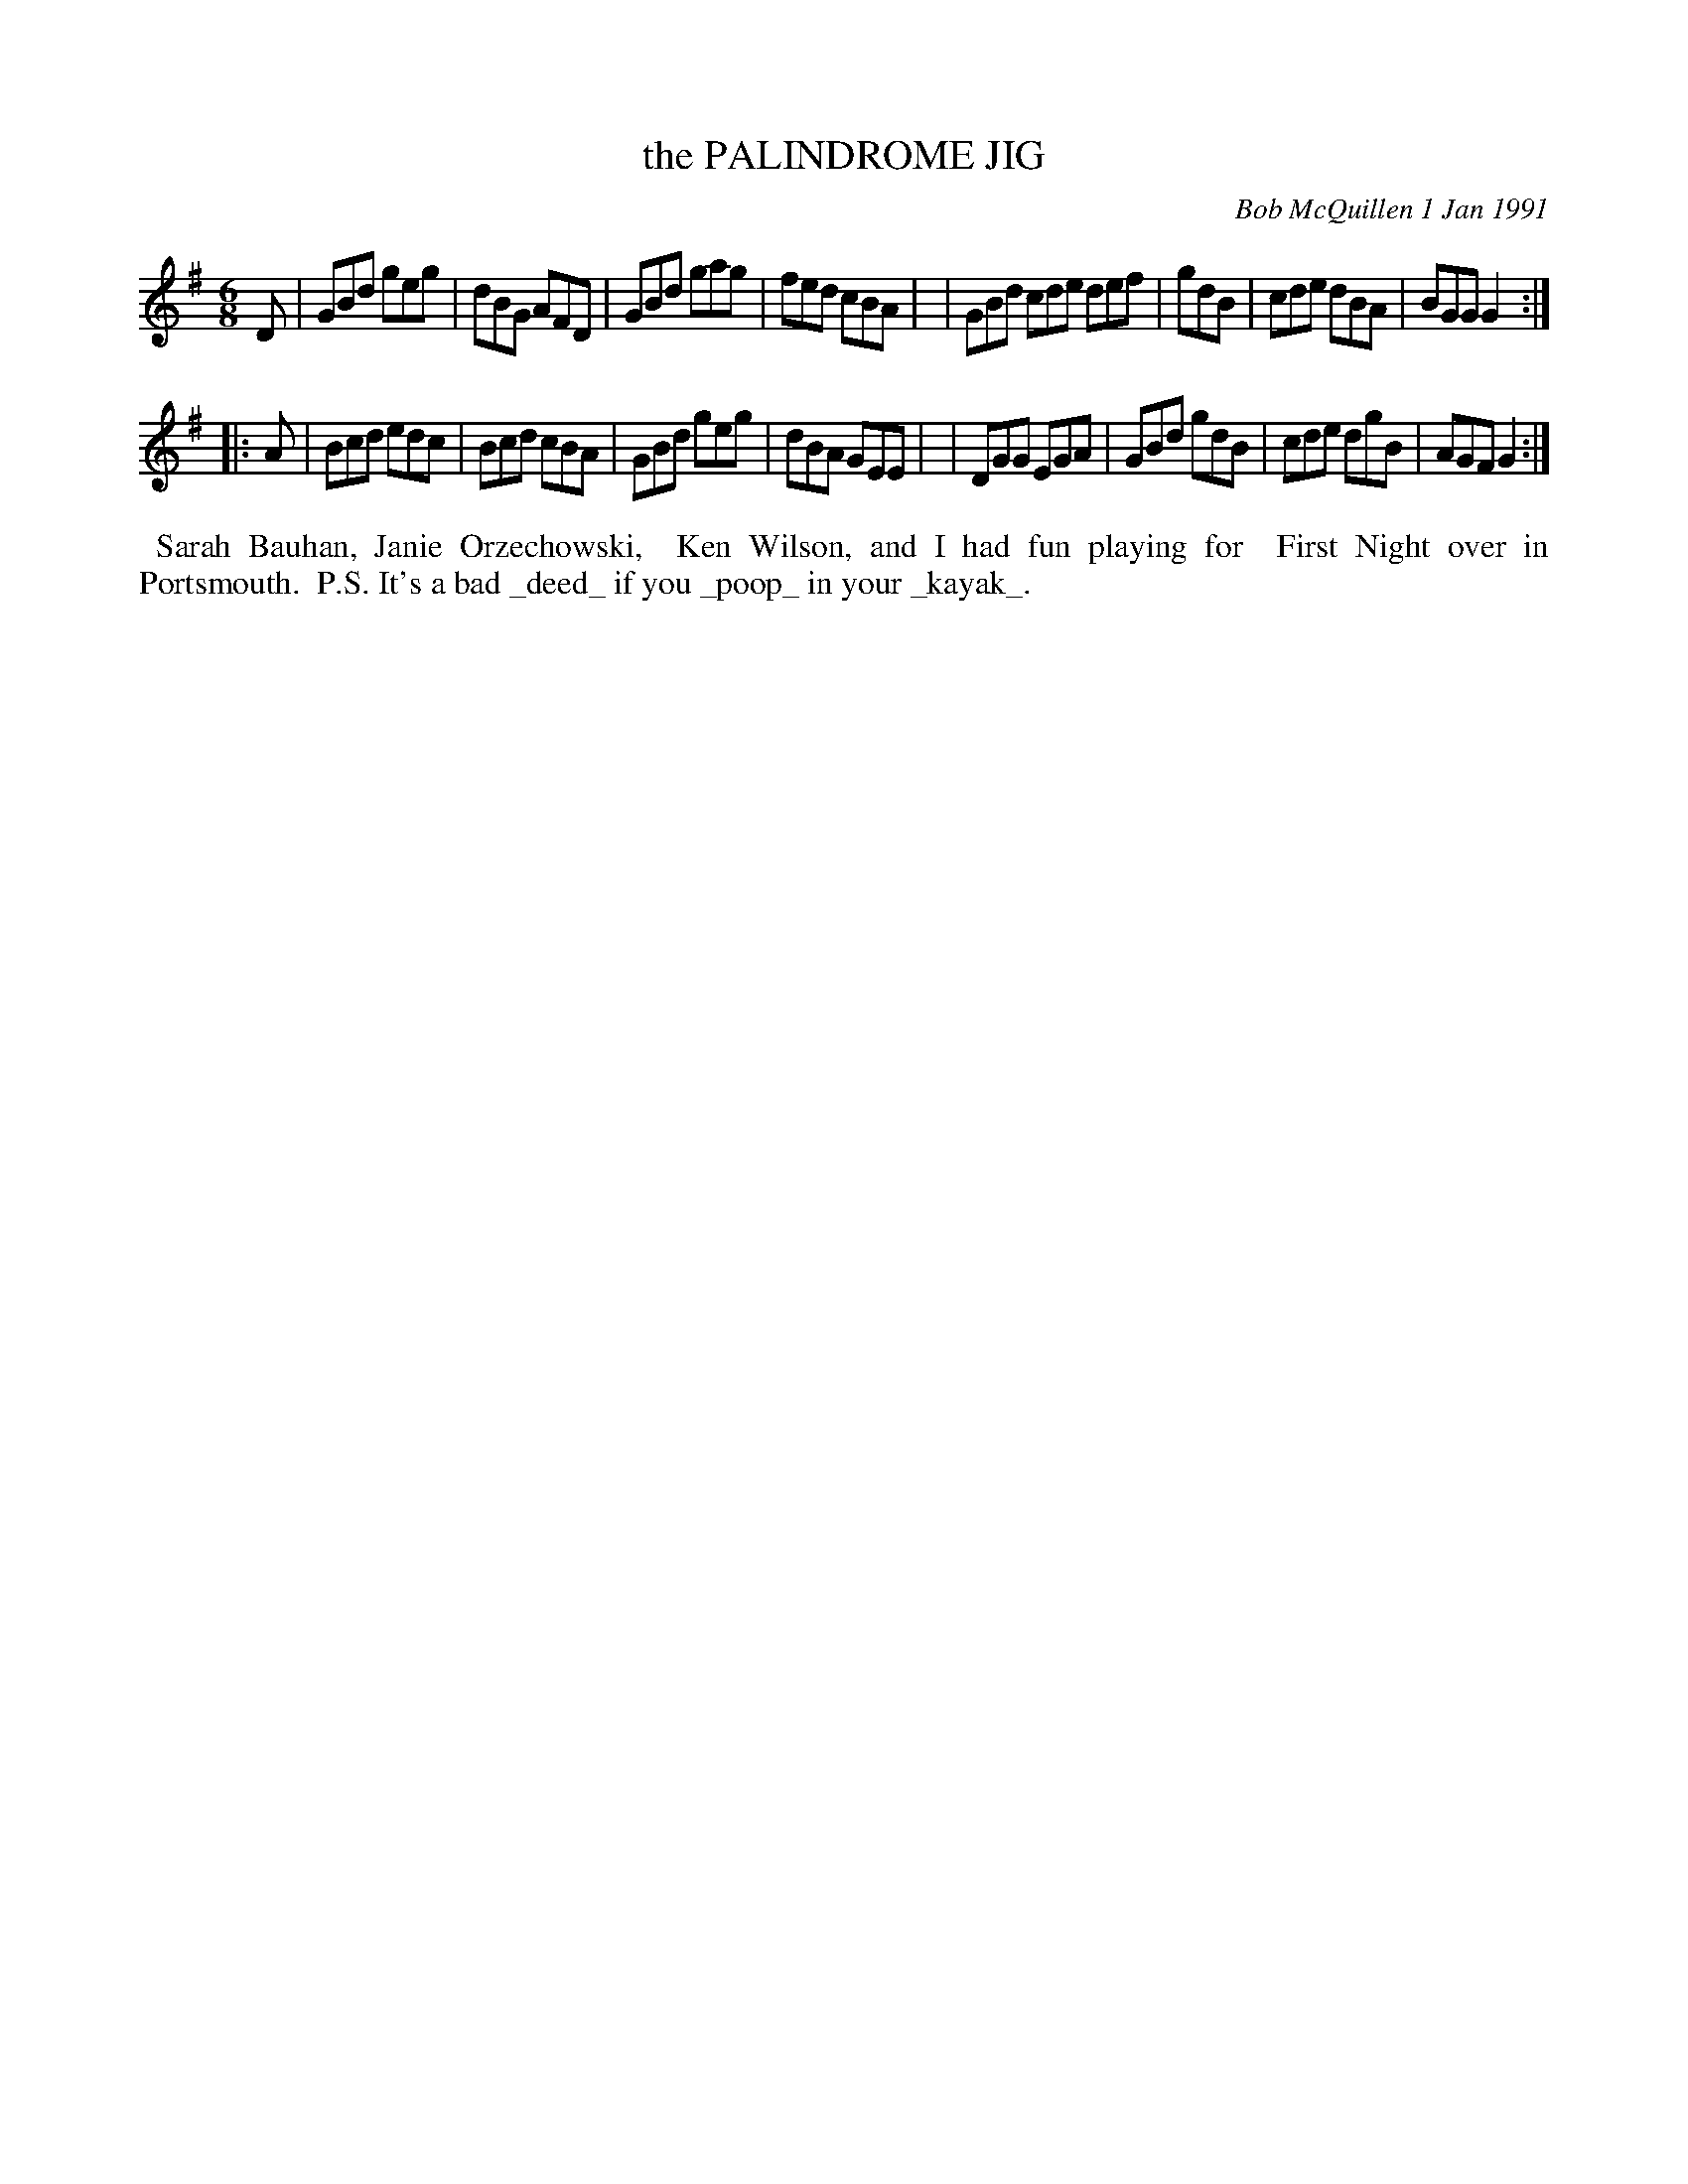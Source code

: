 X: 08087
T: the PALINDROME JIG
C: Bob McQuillen 1 Jan 1991
B: Bob's Note Book 8 #87
%R: gj
Z: 2021 John Chambers <jc:trillian.mit.edu>
M: 6/8
L: 1/8
K: G
D \
| GBd geg | dBG AFD | GBd gag | fed cBA |\
| GBd cde def | gdB | cde dBA | BGG G2 :|
|: A \
| Bcd edc | Bcd cBA | GBd geg | dBA GEE |\
| DGG EGA | GBd gdB | cde dgB | AGF G2 :|
%%begintext align
%% Sarah Bauhan, Janie Orzechowski,
%% Ken Wilson, and I had fun playing for
%% First Night over in Portsmouth.
%% P.S. It's a bad _deed_ if you _poop_ in your _kayak_.
%%endtext
